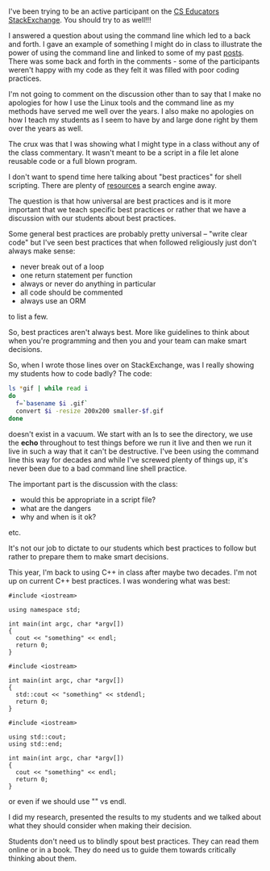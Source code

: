 #+BEGIN_COMMENT
.. title: Are best practices always the best?
.. slug: best-practices-cli
.. date: 2017-06-21 16:30:35 UTC-04:00
.. tags: 
.. category: 
.. link: 
.. description: 
.. type: text
#+END_COMMENT
* 
I've been trying to be an active participant on the [[https://cseducators.stackexchange.com/][CS Educators
StackExchange]]. You should try to as well!!!

I answered a question about using the command line which led to a back
and forth. I gave an example of something I might do in class to
illustrate the power of using the command line and linked to some of
my past [[http://cestlaz.github.io/categories/cli/][posts]]. There was some back and forth in the comments - some of
the participants weren't happy with my code as they felt it was filled
with poor coding practices.

I'm not going to comment on the discussion other than to say that I
make no apologies for how I use the Linux tools and the command line
as my methods have served me well over the years. I also make no
apologies on how I teach my students as I seem to have by and large
done right by them over the years as well.

The crux was that I was showing what I might type in a class without
any of the class commentary. It wasn't meant to be a script in a file
let alone reusable code or a full blown program.

I don't want to spend time here talking about "best practices" for
shell scripting. There are plenty of [[https://jvns.ca/blog/2017/03/26/bash-quirks/][resources]] a search engine away.

The question is that how universal are best practices and is it more
important that we teach specific best practices or rather that we have
a discussion with our students about best practices.

Some general best practices are probably pretty universal -- "write
clear code" but I've seen best practices that when followed
religiously just don't always make sense:
- never break out of a loop
- one return statement per function
- always or never do anything in particular
- all code should be commented
- always use an ORM 

to list a few.

So, best practices aren't always best. More like guidelines to think
about when you're programming and then you and your team can make
smart decisions.

So, when I wrote those lines over on StackExchange, was I really
showing my students how to code badly? The code:


#+BEGIN_SRC bash
ls *gif | while read i 
do
  f=`basename $i .gif`
  convert $i -resize 200x200 smaller-$f.gif
done
#+END_SRC

doesn't exist in a vacuum. We start with an ls to see the directory,
we use the **echo** throughout to test things before we run it live
and then we run it live in such a way that it can't be
destructive. I've been using the command line this way for decades and
while I've screwed plenty of things up, it's never been due to a bad
command line shell practice. 

The important part is the discussion with the class:
- would this be appropriate in a script file?
- what are the dangers
- why and when is it ok?
etc.

It's not our job to dictate to our students which best practices to
follow but rather to prepare them to make smart decisions.

This year, I'm back to using C++ in class after maybe two decades. I'm
not up on current C++ best practices. I was wondering what was best:


#+BEGIN_SRC C++
  #include <iostream>

  using namespace std;

  int main(int argc, char *argv[])
  {
    cout << "something" << endl;
    return 0;
  }
#+END_SRC

#+BEGIN_SRC C++
  #include <iostream>

  int main(int argc, char *argv[])
  {
    std::cout << "something" << stdendl;
    return 0;
  }
#+END_SRC

#+BEGIN_SRC C++
  #include <iostream>

  using std::cout;
  using std::end;

  int main(int argc, char *argv[])
  {
    cout << "something" << endl;
    return 0;
  }
#+END_SRC

or even if we should use "\n" vs endl.

I did my research, presented the results to my students and we talked
about what they should consider when making their decision.

Students don't need us to blindly 
spout best practices. They can read them online or in a book. They do
need us to guide them towards critically thinking about them.

